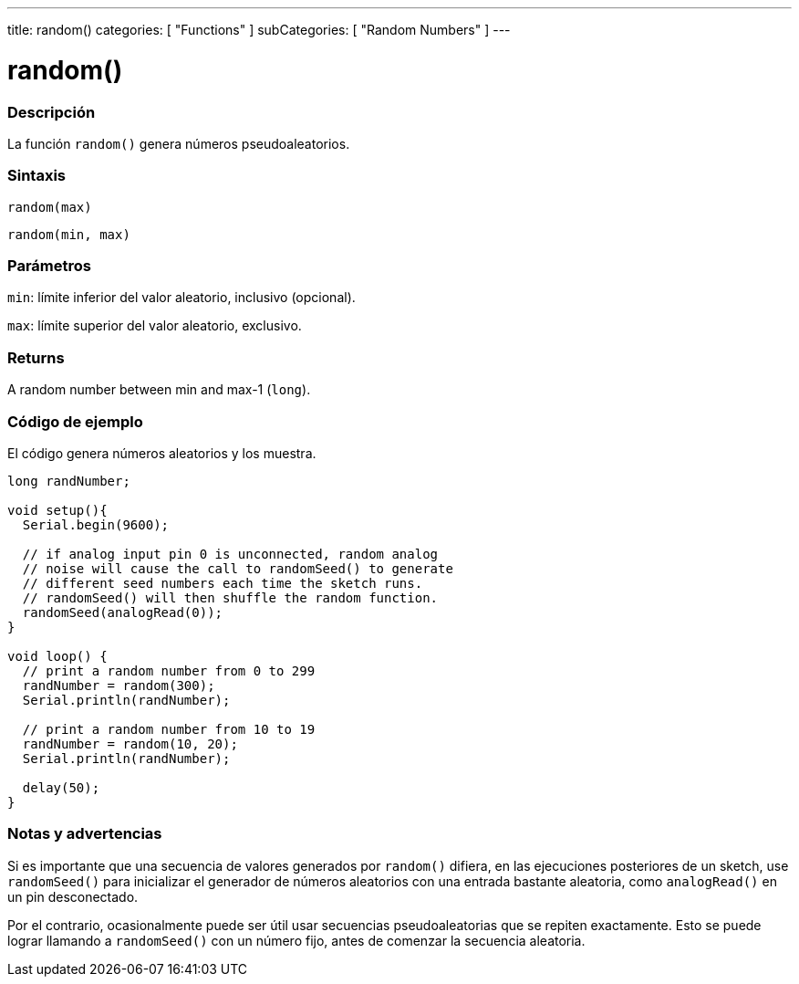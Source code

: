 ---
title: random()
categories: [ "Functions" ]
subCategories: [ "Random Numbers" ]
---
// ARDUINO LANGUAGE REFERENCE TAG (above)   ►►►►► ALWAYS INCLUDE IN YOUR FILE ◄◄◄◄◄

// PAGE TITLE
= random()

// OVERVIEW SECTION STARTS
[#overview]
--

[float]
=== Descripción
La función `random()` genera números pseudoaleatorios.


[float]
=== Sintaxis
`random(max)`

`random(min, max)`


[float]
=== Parámetros
`min`: límite inferior del valor aleatorio, inclusivo (opcional).

`max`: límite superior del valor aleatorio, exclusivo.


[float]
=== Returns
A random number between min and max-1 (`long`).

--
// OVERVIEW SECTION ENDS


// HOW TO USE SECTION STARTS
[#howtouse]
--

[float]
=== Código de ejemplo
// Describe what the example code is all about and add relevant code   ►►►►► THIS SECTION IS MANDATORY ◄◄◄◄◄
El código genera números aleatorios y los muestra.

[%hardbreaks]
// CODE
[source,arduino]
----
long randNumber;

void setup(){
  Serial.begin(9600);

  // if analog input pin 0 is unconnected, random analog
  // noise will cause the call to randomSeed() to generate
  // different seed numbers each time the sketch runs.
  // randomSeed() will then shuffle the random function.
  randomSeed(analogRead(0));
}

void loop() {
  // print a random number from 0 to 299
  randNumber = random(300);
  Serial.println(randNumber);

  // print a random number from 10 to 19
  randNumber = random(10, 20);
  Serial.println(randNumber);

  delay(50);
}
----
[%hardbreaks]


[float]
=== Notas y advertencias
Si es importante que una secuencia de valores generados por `random()` difiera, en las ejecuciones posteriores de un sketch, use `randomSeed()` para inicializar el generador de números aleatorios con una entrada bastante aleatoria, como `analogRead()` en un pin desconectado.

Por el contrario, ocasionalmente puede ser útil usar secuencias pseudoaleatorias que se repiten exactamente. Esto se puede lograr llamando a `randomSeed()` con un número fijo, antes de comenzar la secuencia aleatoria.

--
// HOW TO USE SECTION ENDS
